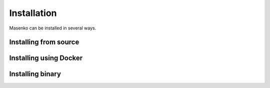 Installation
------------

Masenko can be installed in several ways.

.. todo::

   This section should describe installation from source, docker hub and release binary


Installing from source
======================

.. todo::

   Describe how to install from source.

Installing using Docker
=======================

.. todo::

   Describe how to install from Docker Hub.


Installing binary
=================

.. todo::

   Describe how to install by downloading a release binary.
